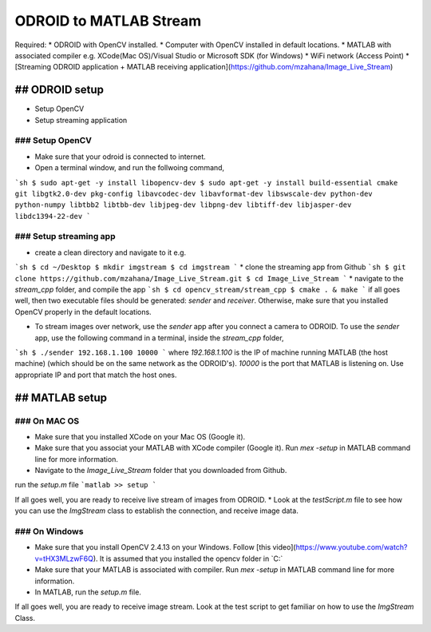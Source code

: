 ODROID to MATLAB Stream
=====


Required:
* ODROID with OpenCV installed.
* Computer with OpenCV installed in default locations.
* MATLAB with associated compiler e.g. XCode(Mac OS)/Visual Studio or Microsoft SDK (for Windows)
* WiFi network (Access Point)
* [Streaming ODROID application + MATLAB receiving application](https://github.com/mzahana/Image_Live_Stream)

## ODROID setup
-----

* Setup OpenCV
* Setup streaming application

### Setup OpenCV
^^^^^

* Make sure that your odroid is connected to internet.
* Open a terminal window, and run the follwoing command,

```sh
$ sudo apt-get -y install libopencv-dev
$ sudo apt-get -y install build-essential cmake git libgtk2.0-dev pkg-config libavcodec-dev libavformat-dev libswscale-dev python-dev python-numpy libtbb2 libtbb-dev libjpeg-dev libpng-dev libtiff-dev libjasper-dev libdc1394-22-dev
```

### Setup streaming app
^^^^

* create a clean directory and navigate to it e.g.
```sh
$ cd ~/Desktop
$ mkdir imgstream
$ cd imgstream
```
* clone the streaming app from Github
```sh
$ git clone https://github.com/mzahana/Image_Live_Stream.git
$ cd Image_Live_Stream
```
* navigate to the `stream_cpp` folder, and compile the app
```sh
$ cd opencv_stream/stream_cpp
$ cmake . & make
```
if all goes well, then two executable files should be generated: `sender` and `receiver`. Otherwise, make sure that you installed OpenCV properly in the default locations.

* To stream images over network, use the `sender` app after you connect a camera to ODROID. To use the `sender` app, use the following command in a terminal, inside the `stream_cpp` folder,
```sh
$ ./sender 192.168.1.100 10000
```
where `192.168.1.100` is the IP of machine running MATLAB (the host machine) (which should be on the same network as the ODROID's). `10000` is the port that MATLAB is listening on. Use appropriate IP and port that match the host ones.

## MATLAB setup
-----

### On MAC OS
^^^^^^
* Make sure that you installed XCode on your Mac OS (Google it).
* Make sure that you associat your MATLAB with XCode compiler (Google it). Run `mex -setup` in MATLAB command line for more information.
* Navigate to the `Image_Live_Stream` folder that you  downloaded from Github.

run the `setup.m` file
```matlab
>> setup
```

If all goes well, you are ready to receive live stream of images from ODROID.
* Look at the `testScript.m` file to see how you can use the *ImgStream* class to establish the connection, and receive image data.

### On Windows
^^^^^

* Make sure that you install OpenCV 2.4.13 on your Windows. Follow [this video](https://www.youtube.com/watch?v=tHX3MLzwF6Q). It is assumed that you installed the opencv folder in `C:\`
* Make sure that your MATLAB is associated with compiler. Run `mex -setup` in MATLAB command line for more information.
* In MATLAB, run the `setup.m` file.

If all goes well, you are ready to receive image stream. Look at the test script to get familiar on how to use the *ImgStream* Class.
